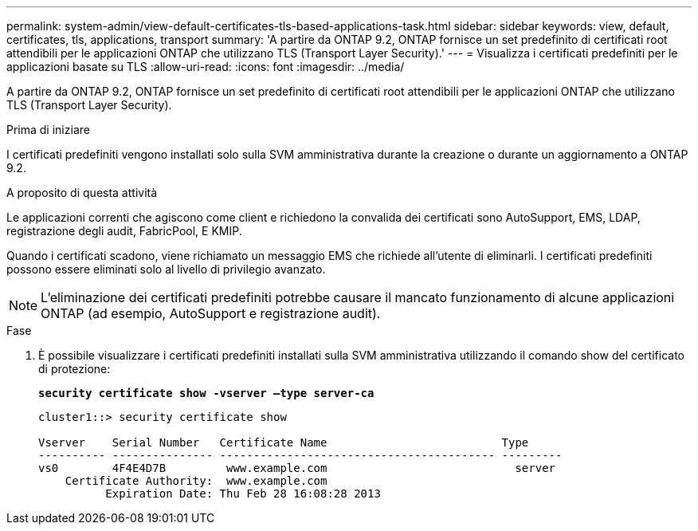 ---
permalink: system-admin/view-default-certificates-tls-based-applications-task.html 
sidebar: sidebar 
keywords: view, default, certificates, tls, applications, transport 
summary: 'A partire da ONTAP 9.2, ONTAP fornisce un set predefinito di certificati root attendibili per le applicazioni ONTAP che utilizzano TLS (Transport Layer Security).' 
---
= Visualizza i certificati predefiniti per le applicazioni basate su TLS
:allow-uri-read: 
:icons: font
:imagesdir: ../media/


[role="lead"]
A partire da ONTAP 9.2, ONTAP fornisce un set predefinito di certificati root attendibili per le applicazioni ONTAP che utilizzano TLS (Transport Layer Security).

.Prima di iniziare
I certificati predefiniti vengono installati solo sulla SVM amministrativa durante la creazione o durante un aggiornamento a ONTAP 9.2.

.A proposito di questa attività
Le applicazioni correnti che agiscono come client e richiedono la convalida dei certificati sono AutoSupport, EMS, LDAP, registrazione degli audit, FabricPool, E KMIP.

Quando i certificati scadono, viene richiamato un messaggio EMS che richiede all'utente di eliminarli. I certificati predefiniti possono essere eliminati solo al livello di privilegio avanzato.

[NOTE]
====
L'eliminazione dei certificati predefiniti potrebbe causare il mancato funzionamento di alcune applicazioni ONTAP (ad esempio, AutoSupport e registrazione audit).

====
.Fase
. È possibile visualizzare i certificati predefiniti installati sulla SVM amministrativa utilizzando il comando show del certificato di protezione:
+
`*security certificate show -vserver –type server-ca*`

+
[listing]
----
cluster1::> security certificate show

Vserver    Serial Number   Certificate Name                          Type
---------- --------------- ----------------------------------------- ---------
vs0        4F4E4D7B         www.example.com                            server
    Certificate Authority:  www.example.com
          Expiration Date: Thu Feb 28 16:08:28 2013
----

